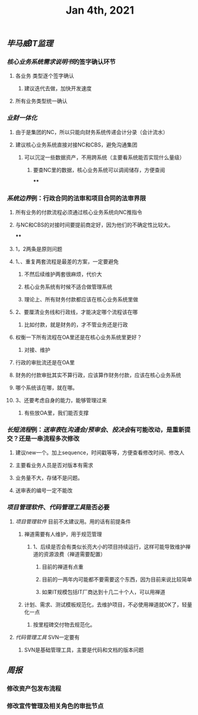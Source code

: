 #+TITLE: Jan 4th, 2021

** [[毕马威]][[IT监理]]
:PROPERTIES:
:created_at: 1609743611636
:last_modified_at: 1609743611636
:END:
*** [[核心业务系统需求说明书]]的签字确认环节
:PROPERTIES:
:created_at: 1609743647099
:last_modified_at: 1609743647099
:END:
**** 各业务 类型逐个签字确认
:PROPERTIES:
:created_at: 1609747960940
:last_modified_at: 1609747960940
:END:
***** 建议迭代去做，加快开发速度
:PROPERTIES:
:created_at: 1609747961133
:last_modified_at: 1609747994008
:END:
**** 所有业务类型统一确认
:PROPERTIES:
:created_at: 1609743669962
:last_modified_at: 1609743669962
:END:
*** [[业财一体化]]
:PROPERTIES:
:created_at: 1609744324540
:last_modified_at: 1609744324540
:END:
**** 由于是集团的NC，所以只能向财务系统传递会计分录（会计流水）
:PROPERTIES:
:created_at: 1609748242022
:last_modified_at: 1609748242022
:END:
**** 建议核心业务系统直接对接NC和CBS，避免沟通集团
:PROPERTIES:
:created_at: 1609750253319
:last_modified_at: 1609750253319
:END:
***** 可以沉淀一些数据资产，不用跨系统（主要看系统能否实现什么量级）
:PROPERTIES:
:created_at: 1609750332973
:last_modified_at: 1609750332973
:END:
****** 要查NC里的数据，核心业务系统可以调阅储存，方便查阅
:PROPERTIES:
:created_at: 1609751347356
:last_modified_at: 1609751347356
:END:
****
:PROPERTIES:
:created_at: 1609751347965
:last_modified_at: 1609751377536
:END:
*** [[系统边界]]例：行政合同的法审和项目合同的法审界限
:PROPERTIES:
:created_at: 1609748989873
:last_modified_at: 1609748989873
:END:
**** 所有业务的付款流程必须通过核心业务系统向NC推指令
:PROPERTIES:
:created_at: 1609751461716
:last_modified_at: 1609751461716
:END:
**** 与NC和CBS的对接时间要提前商定好，因为他们的不确定性比较大。
:PROPERTIES:
:created_at: 1609751486744
:last_modified_at: 1609751486744
:END:
****
:PROPERTIES:
:created_at: 1609751490375
:last_modified_at: 1609751538374
:END:
**** 1，2两条是原则问题
:PROPERTIES:
:created_at: 1609749912375
:last_modified_at: 1609749912375
:END:
**** 1、、重复两套流程是最差的方案，一定要避免
:PROPERTIES:
:created_at: 1609749763487
:last_modified_at: 1609749834864
:END:
***** 不然后续维护两套很麻烦，代价大
:PROPERTIES:
:created_at: 1609749925248
:last_modified_at: 1609749925248
:END:
***** 核心业务系统有时候不适合做管理系统
:PROPERTIES:
:created_at: 1609749986867
:last_modified_at: 1609749986867
:END:
***** 理论上、所有财务付款都应该在核心业务系统里做
:PROPERTIES:
:created_at: 1609750008375
:last_modified_at: 1609750008375
:END:
**** 2、要厘清业务线和行政线，才能决定哪个流程该在哪
:PROPERTIES:
:created_at: 1609749805765
:last_modified_at: 1609749838286
:END:
***** 比如付款，就是财务的，才不管业务还是行政
:PROPERTIES:
:created_at: 1609749805959
:last_modified_at: 1609749824009
:END:
**** 权衡一下所有流程在OA里还是在核心业务系统里更好？
:PROPERTIES:
:created_at: 1609749600520
:last_modified_at: 1609750051495
:END:
***** 对接、维护
:PROPERTIES:
:created_at: 1609749643397
:last_modified_at: 1609750049636
:END:
**** 行政的审批流还是在OA里
:PROPERTIES:
:created_at: 1609749653748
:last_modified_at: 1609749653748
:END:
**** 财务的付款审批其实不算行政，应该算作财务付款，应该在核心业务系统
:PROPERTIES:
:created_at: 1609749682060
:last_modified_at: 1609749682060
:END:
**** 哪个系统该在哪，就在哪。
:PROPERTIES:
:created_at: 1609749702442
:last_modified_at: 1609749702442
:END:
**** 3、还要考虑自身的能力，能够管理过来
:PROPERTIES:
:created_at: 1609749868184
:last_modified_at: 1609749868184
:END:
***** 有些放OA里，我们能否支撑
:PROPERTIES:
:created_at: 1609749868387
:last_modified_at: 1609749885990
:END:
*** [[长短流程]]例：[[送审表]]在[[沟通会/预审会]]、[[投决会]]有可能改动，是重新提交？还是一串流程多次修改
:PROPERTIES:
:created_at: 1609750579469
:last_modified_at: 1609750579469
:END:
**** 建议new一个。加上sequence，时间戳等等，方便查看修改时间、修改人
:PROPERTIES:
:created_at: 1609750982763
:last_modified_at: 1609751232376
:END:
**** 主要看业务人员是否对版本有需求
:PROPERTIES:
:created_at: 1609751100940
:last_modified_at: 1609751100940
:END:
**** 业务量不大，存储不是问题。
:PROPERTIES:
:created_at: 1609751121562
:last_modified_at: 1609751121562
:END:
**** 送审表的编号一定不能改
:PROPERTIES:
:created_at: 1609751167852
:last_modified_at: 1609751167852
:END:
*** [[项目管理软件]]、[[代码管理工具]]是否必要
:PROPERTIES:
:created_at: 1609747272376
:last_modified_at: 1609747272376
:END:
**** [[项目管理软件]] 目前不太建议用。用的话有前提条件
:PROPERTIES:
:created_at: 1609747307561
:last_modified_at: 1609747645930
:END:
****** 禅道需要有人维护，用于规范管理
:PROPERTIES:
:created_at: 1609747345758
:last_modified_at: 1609747345758
:END:
******* 1、后续是否会有类似长亮大小的项目持续运行，这样可能导致维护禅道的资源浪费（禅道需要配置）
:PROPERTIES:
:created_at: 1609747458955
:last_modified_at: 1609747458955
:END:
******** 目前的禅道有点重
:PROPERTIES:
:created_at: 1609747461925
:last_modified_at: 1609747467634
:END:
******** 目前的一两年内可能都不要需要这个东西，因为目前来说比较简单
:PROPERTIES:
:created_at: 1609747585517
:last_modified_at: 1609747585517
:END:
******** 如果IT规模包括IT厂商达到十几二十个人，可以用禅道
:PROPERTIES:
:created_at: 1609747801595
:last_modified_at: 1609747801595
:END:
***** 计划、需求、测试模板规范化，去维护项目，不必使用禅道就OK了，轻量化一点
:PROPERTIES:
:created_at: 1609747879963
:last_modified_at: 1609747894784
:END:
****** 按里程碑交付物去规范化。
:PROPERTIES:
:created_at: 1609747880490
:last_modified_at: 1609747893347
:END:
**** [[代码管理工具]] SVN一定要有
:PROPERTIES:
:created_at: 1609747658856
:last_modified_at: 1609747703970
:END:
***** SVN是基础管理工具，主要是代码和文档的版本问题
:PROPERTIES:
:created_at: 1609747659104
:last_modified_at: 1609747689156
:END:
** [[周报]]
:PROPERTIES:
:created_at: 1609746329975
:last_modified_at: 1609746329975
:END:
*** 修改资产包发布流程
:PROPERTIES:
:created_at: 1609746344596
:last_modified_at: 1609746344596
:END:
*** 修改宣传管理及相关角色的审批节点
:PROPERTIES:
:created_at: 1609746359009
:last_modified_at: 1609746359009
:END:
